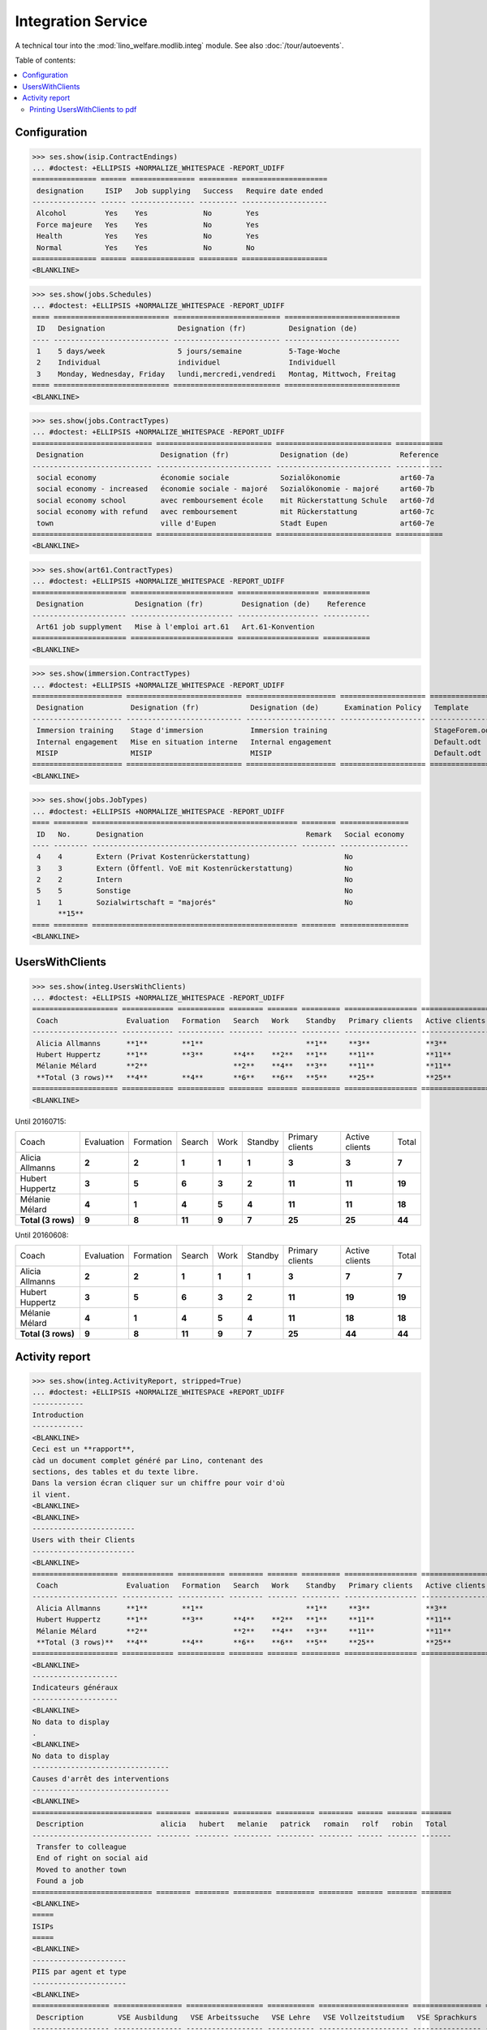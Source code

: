 .. _welfare.specs.integ:

===================
Integration Service
===================

.. How to test only this document:

    $ python setup.py test -s tests.SpecsTests.test_integ
    
    Doctest initialization:

    >>> import lino
    >>> lino.startup('lino_welfare.projects.std.settings.doctests')
    >>> from lino.api.doctest import *

    >>> ses = rt.login('robin')
    >>> translation.activate('en')

A technical tour into the :mod:`lino_welfare.modlib.integ` module.
See also :doc:`/tour/autoevents`.

Table of contents:

.. contents::
   :local:


Configuration
=============

>>> ses.show(isip.ContractEndings)
... #doctest: +ELLIPSIS +NORMALIZE_WHITESPACE -REPORT_UDIFF
=============== ====== =============== ========= ====================
 designation     ISIP   Job supplying   Success   Require date ended
--------------- ------ --------------- --------- --------------------
 Alcohol         Yes    Yes             No        Yes
 Force majeure   Yes    Yes             No        Yes
 Health          Yes    Yes             No        Yes
 Normal          Yes    Yes             No        No
=============== ====== =============== ========= ====================
<BLANKLINE>


>>> ses.show(jobs.Schedules)
... #doctest: +ELLIPSIS +NORMALIZE_WHITESPACE -REPORT_UDIFF
==== =========================== ========================= ===========================
 ID   Designation                 Designation (fr)          Designation (de)
---- --------------------------- ------------------------- ---------------------------
 1    5 days/week                 5 jours/semaine           5-Tage-Woche
 2    Individual                  individuel                Individuell
 3    Monday, Wednesday, Friday   lundi,mercredi,vendredi   Montag, Mittwoch, Freitag
==== =========================== ========================= ===========================
<BLANKLINE>

>>> ses.show(jobs.ContractTypes)
... #doctest: +ELLIPSIS +NORMALIZE_WHITESPACE -REPORT_UDIFF
============================ =========================== =========================== ===========
 Designation                  Designation (fr)            Designation (de)            Reference
---------------------------- --------------------------- --------------------------- -----------
 social economy               économie sociale            Sozialökonomie              art60-7a
 social economy - increased   économie sociale - majoré   Sozialökonomie - majoré     art60-7b
 social economy school        avec remboursement école    mit Rückerstattung Schule   art60-7d
 social economy with refund   avec remboursement          mit Rückerstattung          art60-7c
 town                         ville d'Eupen               Stadt Eupen                 art60-7e
============================ =========================== =========================== ===========
<BLANKLINE>

>>> ses.show(art61.ContractTypes)
... #doctest: +ELLIPSIS +NORMALIZE_WHITESPACE -REPORT_UDIFF
====================== ======================== =================== ===========
 Designation            Designation (fr)         Designation (de)    Reference
---------------------- ------------------------ ------------------- -----------
 Art61 job supplyment   Mise à l'emploi art.61   Art.61-Konvention
====================== ======================== =================== ===========
<BLANKLINE>

>>> ses.show(immersion.ContractTypes)
... #doctest: +ELLIPSIS +NORMALIZE_WHITESPACE -REPORT_UDIFF
===================== =========================== ===================== ==================== ================
 Designation           Designation (fr)            Designation (de)      Examination Policy   Template
--------------------- --------------------------- --------------------- -------------------- ----------------
 Immersion training    Stage d'immersion           Immersion training                         StageForem.odt
 Internal engagement   Mise en situation interne   Internal engagement                        Default.odt
 MISIP                 MISIP                       MISIP                                      Default.odt
===================== =========================== ===================== ==================== ================
<BLANKLINE>

>>> ses.show(jobs.JobTypes)
... #doctest: +ELLIPSIS +NORMALIZE_WHITESPACE -REPORT_UDIFF
==== ======== ================================================ ======== ================
 ID   No.      Designation                                      Remark   Social economy
---- -------- ------------------------------------------------ -------- ----------------
 4    4        Extern (Privat Kostenrückerstattung)                      No
 3    3        Extern (Öffentl. VoE mit Kostenrückerstattung)            No
 2    2        Intern                                                    No
 5    5        Sonstige                                                  No
 1    1        Sozialwirtschaft = "majorés"                              No
      **15**
==== ======== ================================================ ======== ================
<BLANKLINE>



UsersWithClients
================

>>> ses.show(integ.UsersWithClients)
... #doctest: +ELLIPSIS +NORMALIZE_WHITESPACE -REPORT_UDIFF
==================== ============ =========== ======== ======= ========= ================= ================ ========
 Coach                Evaluation   Formation   Search   Work    Standby   Primary clients   Active clients   Total
-------------------- ------------ ----------- -------- ------- --------- ----------------- ---------------- --------
 Alicia Allmanns      **1**        **1**                        **1**     **3**             **3**            **3**
 Hubert Huppertz      **1**        **3**       **4**    **2**   **1**     **11**            **11**           **11**
 Mélanie Mélard       **2**                    **2**    **4**   **3**     **11**            **11**           **11**
 **Total (3 rows)**   **4**        **4**       **6**    **6**   **5**     **25**            **25**           **25**
==================== ============ =========== ======== ======= ========= ================= ================ ========
<BLANKLINE>

Until 20160715:

==================== ============ =========== ======== ======= ========= ================= ================ ========
 Coach                Evaluation   Formation   Search   Work    Standby   Primary clients   Active clients   Total
-------------------- ------------ ----------- -------- ------- --------- ----------------- ---------------- --------
 Alicia Allmanns      **2**        **2**       **1**    **1**   **1**     **3**             **3**            **7**
 Hubert Huppertz      **3**        **5**       **6**    **3**   **2**     **11**            **11**           **19**
 Mélanie Mélard       **4**        **1**       **4**    **5**   **4**     **11**            **11**           **18**
 **Total (3 rows)**   **9**        **8**       **11**   **9**   **7**     **25**            **25**           **44**
==================== ============ =========== ======== ======= ========= ================= ================ ========

Until 20160608:

==================== ============ =========== ======== ======= ========= ================= ================ ========
 Coach                Evaluation   Formation   Search   Work    Standby   Primary clients   Active clients   Total
-------------------- ------------ ----------- -------- ------- --------- ----------------- ---------------- --------
 Alicia Allmanns      **2**        **2**       **1**    **1**   **1**     **3**             **7**            **7**
 Hubert Huppertz      **3**        **5**       **6**    **3**   **2**     **11**            **19**           **19**
 Mélanie Mélard       **4**        **1**       **4**    **5**   **4**     **11**            **18**           **18**
 **Total (3 rows)**   **9**        **8**       **11**   **9**   **7**     **25**            **44**           **44**
==================== ============ =========== ======== ======= ========= ================= ================ ========




Activity report
===============

>>> ses.show(integ.ActivityReport, stripped=True)
... #doctest: +ELLIPSIS +NORMALIZE_WHITESPACE +REPORT_UDIFF
------------
Introduction
------------
<BLANKLINE>
Ceci est un **rapport**,
càd un document complet généré par Lino, contenant des
sections, des tables et du texte libre.
Dans la version écran cliquer sur un chiffre pour voir d'où
il vient.
<BLANKLINE>
<BLANKLINE>
------------------------
Users with their Clients
------------------------
<BLANKLINE>
==================== ============ =========== ======== ======= ========= ================= ================ ========
 Coach                Evaluation   Formation   Search   Work    Standby   Primary clients   Active clients   Total
-------------------- ------------ ----------- -------- ------- --------- ----------------- ---------------- --------
 Alicia Allmanns      **1**        **1**                        **1**     **3**             **3**            **3**
 Hubert Huppertz      **1**        **3**       **4**    **2**   **1**     **11**            **11**           **11**
 Mélanie Mélard       **2**                    **2**    **4**   **3**     **11**            **11**           **11**
 **Total (3 rows)**   **4**        **4**       **6**    **6**   **5**     **25**            **25**           **25**
==================== ============ =========== ======== ======= ========= ================= ================ ========
<BLANKLINE>
--------------------
Indicateurs généraux
--------------------
<BLANKLINE>
No data to display
.
<BLANKLINE>
No data to display
--------------------------------
Causes d'arrêt des interventions
--------------------------------
<BLANKLINE>
============================ ======== ======== ========= ========= ======== ====== ======= =======
 Description                  alicia   hubert   melanie   patrick   romain   rolf   robin   Total
---------------------------- -------- -------- --------- --------- -------- ------ ------- -------
 Transfer to colleague
 End of right on social aid
 Moved to another town
 Found a job
============================ ======== ======== ========= ========= ======== ====== ======= =======
<BLANKLINE>
=====
ISIPs
=====
<BLANKLINE>
----------------------
PIIS par agent et type
----------------------
<BLANKLINE>
================== ================ ================== =========== ===================== ================ =======
 Description        VSE Ausbildung   VSE Arbeitssuche   VSE Lehre   VSE Vollzeitstudium   VSE Sprachkurs   Total
------------------ ---------------- ------------------ ----------- --------------------- ---------------- -------
 Alicia Allmanns
 Caroline Carnol
 Hubert Huppertz
 Judith Jousten
 Kerstin Kerres
 Mélanie Mélard
 nicolas
 Patrick Paraneau
 Robin Rood
 Rolf Rompen
 Romain Raffault
 Theresia Thelen
 Wilfried Willems
================== ================ ================== =========== ===================== ================ =======
<BLANKLINE>
----------------------------------
Organisations externes et contrats
----------------------------------
<BLANKLINE>
Nombre de PIIS actifs par 
    organisation externe et type de contrat.
<BLANKLINE>
======================== ================ ================== =========== ===================== ================ =======
 Organisation             VSE Ausbildung   VSE Arbeitssuche   VSE Lehre   VSE Vollzeitstudium   VSE Sprachkurs   Total
------------------------ ---------------- ------------------ ----------- --------------------- ---------------- -------
 Belgisches Rotes Kreuz
 Bäckerei Ausdemwald
 Bäckerei Mießen
 Bäckerei Schmitz
 Rumma & Ko OÜ
======================== ================ ================== =========== ===================== ================ =======
<BLANKLINE>
------------------------
Contract endings by type
------------------------
<BLANKLINE>
=============== ================ ================== =========== ===================== ================ =======
 Description     VSE Ausbildung   VSE Arbeitssuche   VSE Lehre   VSE Vollzeitstudium   VSE Sprachkurs   Total
--------------- ---------------- ------------------ ----------- --------------------- ---------------- -------
 Alcohol
 Force majeure
 Health
 Normal
=============== ================ ================== =========== ===================== ================ =======
<BLANKLINE>
--------------------------
PIIS et types de formation
--------------------------
<BLANKLINE>
Nombre de PIIS actifs par 
    type de formation et type de contrat.
<BLANKLINE>
================= ================ ===================== =======
 Education Type    VSE Ausbildung   VSE Vollzeitstudium   Total
----------------- ---------------- --------------------- -------
 Alpha
 Apprenticeship
 Highschool
 Part-time study
 Prequalifying
 Qualifying
 Remote study
 School
 Special school
 Training
 University
================= ================ ===================== =======
<BLANKLINE>
=======================
Art60§7 job supplyments
=======================
<BLANKLINE>
-------------------------
Art60§7 par agent et type
-------------------------
<BLANKLINE>
================== ================ ============================ ======================= ============================ ====== =======
 Description        social economy   social economy - increased   social economy school   social economy with refund   town   Total
------------------ ---------------- ---------------------------- ----------------------- ---------------------------- ------ -------
 Alicia Allmanns
 Caroline Carnol
 Hubert Huppertz
 Judith Jousten
 Kerstin Kerres
 Mélanie Mélard
 nicolas
 Patrick Paraneau
 Robin Rood
 Rolf Rompen
 Romain Raffault
 Theresia Thelen
 Wilfried Willems
================== ================ ============================ ======================= ============================ ====== =======
<BLANKLINE>
--------------------------
Job providers and contrats
--------------------------
<BLANKLINE>
================================ ================ ============================ ======================= ============================ ====== =======
 Organisation                     social economy   social economy - increased   social economy school   social economy with refund   town   Total
-------------------------------- ---------------- ---------------------------- ----------------------- ---------------------------- ------ -------
 BISA
 R-Cycle Sperrgutsortierzentrum
 Pro Aktiv V.o.G.
================================ ================ ============================ ======================= ============================ ====== =======
<BLANKLINE>
------------------------
Contract endings by type
------------------------
<BLANKLINE>
=============== ================ ============================ ======================= ============================ ====== =======
 Description     social economy   social economy - increased   social economy school   social economy with refund   town   Total
--------------- ---------------- ---------------------------- ----------------------- ---------------------------- ------ -------
 Alcohol
 Force majeure
 Health
 Normal
=============== ================ ============================ ======================= ============================ ====== =======
<BLANKLINE>


Printing UsersWithClients to pdf
--------------------------------

User problem report:

  | pdf-Dokument aus Startseite erstellen:
  | kommt leider nur ein leeres Dok-pdf bei raus auf den 30/09/2011 datiert

The following lines reproduced this problem 
and passed when it was fixed:

>>> settings.SITE.appy_params.update(raiseOnError=True)
>>> url = 'http://127.0.0.1:8000/api/integ/UsersWithClients?an=as_pdf'
>>> res = test_client.get(url, REMOTE_USER='rolf')  #doctest: -SKIP
>>> print(res.status_code)  #doctest: -SKIP
200
>>> result = json.loads(res.content)  #doctest: -SKIP
>>> print(result)  #doctest: -SKIP
{u'open_url': u'/media/cache/appypdf/127.0.0.1/integ.UsersWithClients.pdf', u'success': True}


